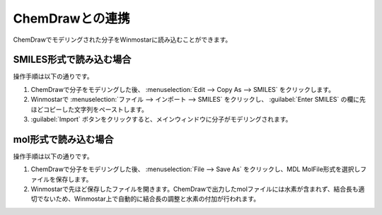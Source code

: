 ChemDrawとの連携
============================================

ChemDrawでモデリングされた分子をWinmostarに読み込むことができます。

SMILES形式で読み込む場合
----------------------------

操作手順は以下の通りです。

#. ChemDrawで分子をモデリングした後、 :menuselection:`Edit --> Copy As --> SMILES` をクリックします。
#. Winmostarで :menuselection:`ファイル --> インポート --> SMILES` をクリックし、 :guilabel:`Enter SMILES` の欄に先ほどコピーした文字列をペーストします。
#. :guilabel:`Import` ボタンをクリックすると、メインウィンドウに分子がモデリングされます。

mol形式で読み込む場合
-------------------------

操作手順は以下の通りです。

#. ChemDrawで分子をモデリングした後、 :menuselection:`File --> Save As` をクリックし、MDL MolFile形式を選択しファイルを保存します。
#. Winmostarで先ほど保存したファイルを開きます。ChemDrawで出力したmolファイルには水素が含まれず、結合長も適切でないため、Winmostar上で自動的に結合長の調整と水素の付加が行われます。